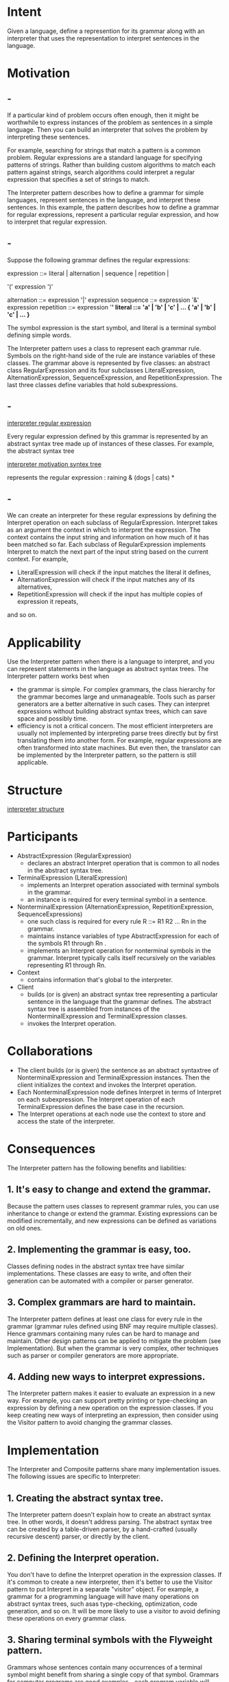 * Intent
  Given a language, define a represention for its grammar along with an
  interpreter that uses the representation to interpret sentences in the
  language.
* Motivation
** -
   If a particular kind of problem occurs often enough, then it might be
   worthwhile to express instances of the problem as sentences in a simple
   language. Then you can build an interpreter that solves the problem by
   interpreting these sentences.

   For example, searching for strings that match a pattern is a common problem.
   Regular expressions are a standard language for specifying patterns of
   strings. Rather than building custom algorithms to match each pattern against
   strings, search algorithms could interpret a regular expression that
   specifies a set of strings to match.

   The Interpreter pattern describes how to define a grammar for simple
   languages, represent sentences in the language, and interpret these
   sentences. In this example, the pattern describes how to define a grammar for
   regular expressions, represent a particular regular expression, and how to
   interpret that regular expression.
** -
   Suppose the following grammar defines the regular expressions:

   expression ::= literal | alternation | sequence | repetition |

   '(' expression ')'

   alternation ::= expression '|' expression
   sequence ::= expression '&' expression
   repetition ::= expression '*'
   literal ::= 'a' | 'b' | 'c' | ... { 'a' | 'b' | 'c' | ... }*

   The symbol expression is the start symbol, and literal is a terminal symbol
   defining simple words.

   The Interpreter pattern uses a class to represent each grammar rule. Symbols
   on the right-hand side of the rule are instance variables of these classes.
   The grammar above is represented by five classes: an abstract class
   RegularExpression and its four subclasses LiteralExpression,
   AlternationExpression, SequenceExpression, and RepetitionExpression. The last
   three classes define variables that hold subexpressions.
** -
   [[file:img/interpreter regular expression.png][interpreter regular expression]]
   
   Every regular expression defined by this grammar is represented by an
   abstract syntax tree made up of instances of these classes. For example, the
   abstract syntax tree

   [[file:img/interpreter motivation syntex tree.png][interpreter motivation syntex tree]]

   represents the regular expression : raining & (dogs | cats) *
** -
   We can create an interpreter for these regular expressions by defining the
   Interpret operation on each subclass of RegularExpression. Interpret takes as
   an argument the context in which to interpret the expression. The context
   contains the input string and information on how much of it has been matched
   so far. Each subclass of RegularExpression implements Interpret to match the
   next part of the input string based on the current context. For example,
   - LiteralExpression will check if the input matches the literal it defines,
   - AlternationExpression will check if the input matches any of its
     alternatives,
   - RepetitionExpression will check if the input has multiple copies of
     expression it repeats,


   and so on.
* Applicability
  Use the Interpreter pattern when there is a language to interpret, and you can
  represent statements in the language as abstract syntax trees. The Interpreter
  pattern works best when
  - the grammar is simple. For complex grammars, the class hierarchy for the
    grammar becomes large and unmanageable. Tools such as parser generators are
    a better alternative in such cases. They can interpret expressions without
    building abstract syntax trees, which can save space and possibly time.
  - efficiency is not a critical concern. The most efficient interpreters are
    usually not implemented by interpreting parse trees directly but by first
    translating them into another form. For example, regular expressions are
    often transformed into state machines. But even then, the translator can be
    implemented by the Interpreter pattern, so the pattern is still applicable.
* Structure
  [[file:img/interpreter structure.png][interpreter structure]]
* Participants
  - AbstractExpression (RegularExpression)
    - declares an abstract Interpret operation that is common to all nodes in
      the abstract syntax tree.
  - TerminalExpression (LiteralExpression)
    - implements an Interpret operation associated with terminal symbols in the
      grammar.
    - an instance is required for every terminal symbol in a sentence.
  - NonterminalExpression (AlternationExpression, RepetitionExpression,
    SequenceExpressions)
    - one such class is required for every rule R ::= R1 R2 ... Rn in the
      grammar.
    - maintains instance variables of type AbstractExpression for each of the
      symbols R1 through Rn .
    - implements an Interpret operation for nonterminal symbols in the grammar.
      Interpret typically calls itself recursively on the variables representing
      R1 through Rn.
  - Context
    - contains information that's global to the interpreter.
  - Client
    - builds (or is given) an abstract syntax tree representing a particular
      sentence in the language that the grammar defines. The abstract syntax
      tree is assembled from instances of the NonterminalExpression and
      TerminalExpression classes.
    - invokes the Interpret operation.
* Collaborations
  - The client builds (or is given) the sentence as an abstract syntaxtree of
    NonterminalExpression and TerminalExpression instances. Then the client
    initializes the context and invokes the Interpret operation.
  - Each NonterminalExpression node defines Interpret in terms of Interpret on
    each subexpression. The Interpret operation of each TerminalExpression
    defines the base case in the recursion.
  - The Interpret operations at each node use the context to store and access
    the state of the interpreter.
* Consequences
  The Interpreter pattern has the following benefits and liabilities:
** 1. It's easy to change and extend the grammar.
   Because the pattern uses classes to represent grammar rules, you can use
   inheritance to change or extend the grammar. Existing expressions can be
   modified incrementally, and new expressions can be defined as variations on
   old ones.
** 2. Implementing the grammar is easy, too.
   Classes defining nodes in the abstract syntax tree have similar
   implementations. These classes are easy to write, and often their generation
   can be automated with a compiler or parser generator.
** 3. Complex grammars are hard to maintain.
   The Interpreter pattern defines at least one class for every rule in the
   grammar (grammar rules defined using BNF may require multiple classes). Hence
   grammars containing many rules can be hard to manage and maintain. Other
   design patterns can be applied to mitigate the problem (see Implementation).
   But when the grammar is very complex, other techniques such as parser or
   compiler generators are more appropriate.
** 4. Adding new ways to interpret expressions.
   The Interpreter pattern makes it easier to evaluate an expression in a new
   way. For example, you can support pretty printing or type-checking an
   expression by defining a new operation on the expression classes. If you keep
   creating new ways of interpreting an expression, then consider using the
   Visitor pattern to avoid changing the grammar classes.
* Implementation
  The Interpreter and Composite patterns share many implementation issues. The
  following issues are specific to Interpreter:
** 1. Creating the abstract syntax tree.
   The Interpreter pattern doesn't explain how to create an abstract syntax
   tree. In other words, it doesn't address parsing. The abstract syntax tree
   can be created by a table-driven parser, by a hand-crafted (usually recursive
   descent) parser, or directly by the client.
** 2. Defining the Interpret operation.
   You don't have to define the Interpret operation in the expression classes.
   If it's common to create a new interpreter, then it's better to use the
   Visitor pattern to put Interpret in a separate "visitor" object. For example,
   a grammar for a programming language will have many operations on abstract
   syntax trees, such asas type-checking, optimization, code generation, and so
   on. It will be more likely to use a visitor to avoid defining these
   operations on every grammar class.
** 3. Sharing terminal symbols with the Flyweight pattern.
   Grammars whose sentences contain many occurrences of a terminal symbol might
   benefit from sharing a single copy of that symbol. Grammars for computer
   programs are good examples—each program variable will appear in many places
   throughout the code. In the Motivation example, a sentence can have the
   terminal symbol dog (modeled by theLiteralExpression class) appearing many
   times.

   Terminal nodes generally don't store information about their position in the
   abstract syntax tree. Parent nodes pass them whatever context they need
   during interpretation. Hence there is a distinction between shared
   (intrinsic) state and passed-in (extrinsic) state, and the Flyweight pattern
   applies.

   For example, each instance of LiteralExpression for dog receives a context
   containing the substring matched so far. And every such LiteralExpression
   does the same thing in its Interpret operation—it checks whether the next
   part of the input contains a dog—no matter where the instance appears in the
   tree.
* Sample Code
** ^  
  Here are two examples. The first is a complete example in Smalltalk for
  checking whether a sequence matches a regular expression. Thesecond is a C++
  program for evaluating Boolean expressions.
** smalltalk version
*** -
    The regular expression matcher tests whether a string is in the language defined
    by the regular expression. The regular expression is defined by the following
    grammar:

    expression ::= literal | alternation | sequence | repetition |
    '(' expression ')'

    alternation ::= expression '|' expression
    sequence ::= expression '&' expression
    repetition ::= expression 'repeat'
    literal ::= 'a' | 'b' | 'c' | ... { 'a' | 'b' | 'c' | ... }*

    This grammar is a slight modification of the Motivation example. We changed the
    concrete syntax of regular expressions a little, because symbol "*" can't be a
    postfix operation in Smalltalk. So we use repeat instead. For example, the regular
    expression

    (('dog ' | 'cat ') repeat & 'weather')

    matches the input string "dog dog cat weather".
*** -
    To implement the matcher, we define the five classes described earlier. The
    class SequenceExpression has instance variables expression1 and expression2
    for its childrenin the abstract syntax tree. AlternationExpression stores its
    alternatives in the instance variables alternative1 and alternative2, while
    RepetitionExpression holds the expression it repeats in its repetition
    instance variable. LiteralExpression has a components instance variable that
    holds a list of objects (probably characters). These represent the literal
    string that must match the input sequence.

    The match: operation implements an interpreter for the regular expression.
    Each of the classes defining the abstract syntax tree implements this
    operation. It takes inputState as an argument representing the current state
    of the matching process, having read part of the input string.

    This current state is characterized by a set of input streams representing the
    set of inputs that the regular expression could have accepted so far. (This is
    roughly equivalent to recording all statesthat the equivalent finite state
    automata would be in, having recognized the input stream to this point).
*** -
    The current state is most important to the repeat operation. For example, if the
    regular expression were

    'a' repeat

    then the interpreter could match "a", "aa","aaa", and so on. If it were

    'a' repeat & 'bc'

    then it could match "abc", "aabc","aaabc", and so on. But if the regular expression
    were

    'a' repeat & 'abc'

    then matching the input "aabc" against the subexpression"'a' repeat" would
    yield two input streams, one having matched one character of the input, and
    the other having matched two characters. Only the stream that has accepted
    one character will match the remaining "abc".
*** -
    Now we consider the definitions of match: for each class defining the
    regular expression. The definition for SequenceExpression matches each of
    its subexpressions in sequence. Usually it will eliminate input streams from
    its inputState.

    match: inputState
    ^ expression2 match: (expression1 match: inputState).
    An AlternationExpression will return a state that consistsof the union of states
    from either alternative. The definition ofmatch: for AlternationExpression is
    match: inputState
    | finalState |
    finalState := alternative1 match: inputState.
    finalState addAll: (alternative2 match: inputState).
    ^ finalState
*** -
    The match: operation for RepetitionExpressiontries to find as many states that
    could match as possible:
    match: inputState
    | aState finalState |
    aState := inputState.
    finalState := inputState copy.
    [aState isEmpty]
    whileFalse:
    [aState := repetition match: aState.
    finalState addAll: aState].
    ^ finalState
    Its output state usually contains more states than its input state,because a
    RepetitionExpression can match one, two, or manyoccurrences of repetition on the
    input state. The outputstates represent all these possibilities, allowing
    subsequent elementsof the regular expression to decide which state is the correct
    one.
*** -
    Finally, the definition of match: forLiteralExpression tries to match its
    components against eachpossible input stream. It keeps only those input streams
    that have amatch:
    match: inputState
    | finalState tStream |
    finalState := Set new.
    inputState
    do:
    [:stream | tStream := stream copy.
    (tStream nextAvailable:
    components size
    ) = components
    ifTrue: [finalState add: tStream]
    ].
    ^ finalState
*** -
    The nextAvailable: message advances the input stream. Thisis the only match:
    operation that advances the stream.Notice how the state that's returned contains
    a copy of the inputstream, thereby ensuring that matching a literal never changes
    theinput stream. This is important because each alternative of
    anAlternationExpression should see identical copies ofthe input stream.
    Now that we've defined the classes that make up an abstract syntaxtree, we can
    describe how to build it.Rather than write a parser for regular expressions, we'll
    definesome operations on the RegularExpression classes so thatevaluating a
    Smalltalk expression will produce an abstract syntax treefor the corresponding
    regular expression. That lets us use thebuilt-in Smalltalk compiler as if it were
    a parser for regularexpressions.
    To build the abstract syntax tree, we'll need to define"|", "repeat", and "&"
    asoperations on RegularExpression. These operations aredefined in class
    RegularExpression like this:
*** -
    & aNode
    ^ SequenceExpression new
    expression1: self expression2: aNode asRExp
    repeat
    ^ RepetitionExpression new repetition: self
    | aNode
    ^ AlternationExpression new
    alternative1: self alternative2: aNode asRExp
    282Design Patterns: Elements of Reusable Object-Oriented Software
    asRExp
    ^ self
    The asRExp operation will convert literals intoRegularExpressions. These
    operations are defined in classString:
    & aNode
    ^ SequenceExpression new
    expression1: self asRExp expression2: aNode asRExp
    repeat
    ^ RepetitionExpression new repetition: self
    | aNode
    ^ AlternationExpression new
    alternative1: self asRExp alternative2: aNode asRExp
    asRExp
    ^ LiteralExpression new components: self

    If we defined these operations higher up in the class
    hierarchy(SequenceableCollection in Smalltalk-80,IndexedCollection in
    Smalltalk/V), then they wouldalso be defined for classes such as Array
    andOrderedCollection. This would letregular expressions match sequences of any
    kind of object.
** cpp version
*** -
    The second example is a system for manipulating and evaluating Boolean
    expressions implemented in C++. The terminal symbols in this language are
    Boolean variables, that is, the constants true and false. Nonterminal
    symbols represent expressions containing the operators and, or, and not. The
    grammar is defined as follows :

    BooleanExp ::= VariableExp | Constant | OrExp | AndExp | NotExp |
    '(' BooleanExp ')'
    AndExp ::= BooleanExp 'and' BooleanExp
    OrExp ::= BooleanExp 'or' BooleanExp
    NotExp ::= 'not' BooleanExp
    Constant ::= 'true' | 'false'
    VariableExp ::= 'A' | 'B' | ... | 'X' | 'Y' | 'Z'
*** -
    We define two operations on Boolean expressions. 
    - Evaluate, evaluates a Boolean expression in a context that assigns a true
      or false value to each variable.
    - Replace, produces a new Boolean expression by replacing a variable with an
      expression. Replace show the Interpreter pattern can be used for more than
      just evaluating expressions. In this case, it manipulates the expression
      itself.


    We give details of just the BooleanExp, VariableExp, and AndExp classes
    here. Classes OrExp and NotExp are similar to AndExp. The Constant class
    represents the Boolean constants.
*** -
    BooleanExp defines the interface for all classes that define a Boolean
    expression:
    #+begin_src c++
      class BooleanExp {
      public:
        BooleanExp();
        virtual ~BooleanExp();
        virtual bool Evaluate(Context&) = 0;
        virtual BooleanExp* Replace(const char*, BooleanExp&) = 0;
        virtual BooleanExp* Copy() const = 0;
      };
    #+end_src
*** -
    The class Context defines a mapping from variables to Boolean values, which
    we represent with the C++ constants true and false. Context has the
    following interface:
    #+begin_src c++
      class Context {
      public:
        bool Lookup(const char*) const;
        void Assign(VariableExp*, bool);
      };
    #+end_src
*** -
    A VariableExp represents a named variable:
    #+begin_src c++
      class VariableExp : public BooleanExp {
      public:
        VariableExp(const char*);
        virtual ~VariableExp();
        virtual bool Evaluate(Context&);
        virtual BooleanExp* Replace(const char*, BooleanExp&);
        virtual BooleanExp* Copy() const;
      private:
        char* _name;
      };
    #+end_src
*** -    
    The constructor takes the variable's name as an argument:
    #+begin_src c++
      VariableExp::VariableExp (const char* name) {
        _name = strdup(name);
      }
    #+end_src
    Evaluating a variable returns its value in the current context.
    #+begin_src c++
      bool VariableExp::Evaluate (Context& aContext) {
        return aContext.Lookup(_name);
      }
    #+end_src
    Copying a variable returns a new VariableExp:
    #+begin_src c++
      BooleanExp* VariableExp::Copy () const {
        return new VariableExp(_name);
      }
    #+end_src
*** -
    To replace a variable with an expression, we check to see if the variable
    has the same name as the one it is passed as an argument:
    #+begin_src c++
      BooleanExp* VariableExp::Replace ( const char* name, BooleanExp& exp ) {
        if (strcmp(name, _name) == 0) {
          return exp.Copy();
        } else {
          return new VariableExp(_name);
        }
      }
    #+end_src
*** -
    An AndExp represents an expression made by ANDing two Boolean expressions
    together.
    #+begin_src c++
      class AndExp : public BooleanExp {
      public:
        AndExp(BooleanExp*, BooleanExp*);
        virtual ~AndExp();
        virtual bool Evaluate(Context&);
        virtual BooleanExp* Replace(const char*, BooleanExp&);
        virtual BooleanExp* Copy() const;
      private:
        BooleanExp* _operand1;
        BooleanExp* _operand2;
      };

      AndExp::AndExp (BooleanExp* op1, BooleanExp* op2)
      {
        _operand1 = op1;
        _operand2 = op2;
      }
    #+end_src
*** -
    Evaluating an AndExp evaluates its operands and returns the logical "and" of
    the results.
    #+begin_src c++
      bool AndExp::Evaluate (Context& aContext) {
        return _operand1->Evaluate(aContext) && _operand2->Evaluate(aContext);
      }
    #+end_src
    An AndExp implements Copy and Replace by making recursive calls on its
    operands:
    #+begin_src c++
      BooleanExp* AndExp::Copy () const
      {
        return new AndExp(_operand1->Copy(), _operand2->Copy());
      }

      BooleanExp* AndExp::Replace (const char* name, BooleanExp& exp) {
        return new AndExp(
                          _operand1->Replace(name, exp),
                          _operand2->Replace(name, exp)
                          );
      }
    #+end_src
*** -
    Now we can define the Boolean expression

    (true and x) or (y and (not x))

    and evaluate it for a given assignment of true or false to the variables x
    and y:
    #+begin_src c++
      BooleanExp* expression;
      Context context;
      VariableExp* x = new VariableExp("X");
      VariableExp* y = new VariableExp("Y");
      expression = new OrExp(
                             new AndExp(new Constant(true), x),
                             new AndExp(y, new NotExp(x))
                             );
      context.Assign(x, false);
      context.Assign(y, true);
      bool result = expression->Evaluate(context);
    #+end_src
*** -
    The expression evaluates to true for this assignment to x and y. We can
    evaluate the expression with a different assignment to the variables simply
    by changing the context.

    Finally, we can replace the variable y with a new expression and then
    reevaluate it:
    #+begin_src c++
      VariableExp* z = new VariableExp("Z");
      NotExp not_z(z);
      BooleanExp* replacement = expression->Replace("Y", not_z);
      context.Assign(z, true);
      result = replacement->Evaluate(context);
    #+end_src

    This example illustrates an important point about the Interpreter pattern:
    many kinds of operations can "interpret" a sentence. Of the three operations
    defined for BooleanExp, Evaluate fits our idea of what an interpreter should
    do most closely — that is, it interprets a program or expression and returns
    a simple result.
*** -
    However, Replace can be viewed as an interpreter as well. It's an
    interpreter whose context is the name of the variable being replaced along
    with the expression that replaces it, and whose result is a new expression.
    Even Copy can be thought of as an interpreter with an empty context. It may
    seem a little strange to consider Replace and Copy to be interpreters,
    because these are just basic operations on trees. The examples in Visitor
    illustrate how all three operations can be refactored into a separate
    "interpreter" visitor, thus showing that the similarity is deep.

    The Interpreter pattern is more than just an operation distributed over a
    class hierarchy that uses the Composite pattern. We consider Evaluate an
    interpreter because we think of the BooleanExp class hierarchy as
    representing a language. Given a similar class hierarchy for representing
    automotive part assemblies, it's unlikely we'd consider operations like
    Weight and Copy as interpreters even though they are distributed over a
    class hierarchy that uses the Composite pattern—we just don't think of
    automotive parts as a language. It's a matter of perspective; if we started
    publishing grammars of automotive parts, then we could consider operations
    on those parts to be ways of interpreting the language.
* Known Uses
  The Interpreter pattern is widely used in compilers implemented with
  object-oriented languages, as the Smalltalk compilers are. SPECTalkuses the
  pattern to interpret descriptions of input file formats [Sza92]. The QOCA
  constraint-solving toolkit uses it to evaluate constraints [HHMV92].

  Considered in its most general form (i.e., an operation distributed over a class
  hierarchy based on the Composite pattern), nearly every use of the Composite pattern
  will also contain the Interpreter pattern. But the Interpreter pattern should be
  reserved for those cases in which you want to think of the class hierarchy as defining
  a language.
* Related Patterns
  Composite : The abstract syntax tree is an instance of the Composite pattern.

  Flyweight shows how to share terminal symbols within the abstract syntax tree.

  Iterator The interpreter can use an Iterator to traverse the structure.

  Visitor can be used to maintain the behavior in each node in the abstract
  syntax tree in one class.
